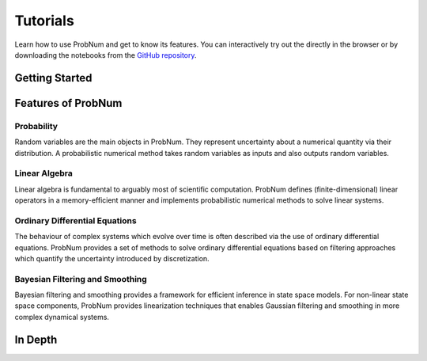 =========
Tutorials
=========

Learn how to use ProbNum and get to know its features. You can interactively try out the |Tutorials| directly in the browser or
by downloading the notebooks from the
`GitHub repository <https://github.com/probabilistic-numerics/probnum/tree/master/docs/source/tutorials>`_.


Getting Started
***************

.. nbgallery::

   introduction/quickstart
   tutorials/pn_methods


Features of ProbNum
*******************

Probability
-----------

Random variables are the main objects in ProbNum. They represent uncertainty about a numerical quantity via their
distribution. A probabilistic numerical method takes random variables as inputs and also outputs random variables.

.. nbgallery::
   :maxdepth: 2

   tutorials/probability/random_variables



Linear Algebra
--------------

Linear algebra is fundamental to arguably most of scientific computation. ProbNum defines (finite-dimensional) linear
operators in a memory-efficient manner and implements probabilistic numerical methods to solve linear systems.

.. nbgallery::
   :maxdepth: 2

   tutorials/linalg/linear_operators
   tutorials/linalg/linear_systems
   tutorials/linalg/galerkin_method


Ordinary Differential Equations
-------------------------------

The behaviour of complex systems which evolve over time is often described via the use of ordinary differential equations.
ProbNum provides a set of methods to solve ordinary differential equations based on filtering approaches which quantify
the uncertainty introduced by discretization.


.. nbgallery::

   tutorials/odes/adaptive_steps_odefilter
   tutorials/odes/uncertainties_odefilters
   tutorials/odes/odesolvers_from_scratch


Bayesian Filtering and Smoothing
--------------------------------

Bayesian filtering and smoothing provides a framework for efficient inference in state space models.
For non-linear state space components, ProbNum provides linearization techniques that enables
Gaussian filtering and smoothing in more complex dynamical systems.

.. nbgallery::
   :maxdepth: 2

   tutorials/filtsmooth/linear_gaussian_filtering_smoothing
   tutorials/filtsmooth/nonlinear_gaussian_filtering_smoothing
   tutorials/filtsmooth/particle_filtering


In Depth
********


.. |Tutorials| image:: https://img.shields.io/badge/Tutorials-Jupyter-579ACA.svg?&logo=Jupyter&logoColor=white
    :target: https://mybinder.org/v2/gh/probabilistic-numerics/probnum/master?filepath=docs%2Fsource%2Ftutorials
    :alt: ProbNum's Tutorials
